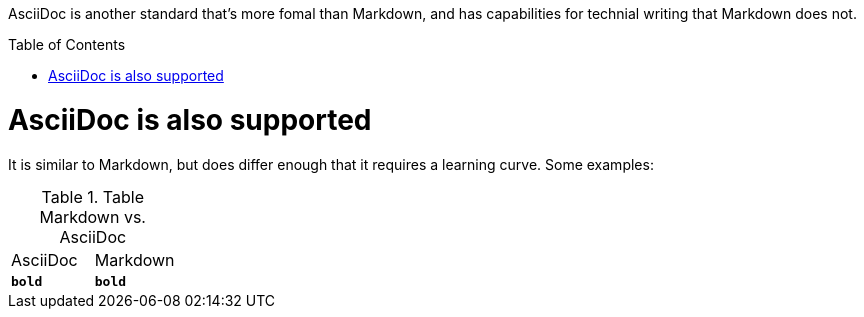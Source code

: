 ifdef::env-github[]
:caution-caption: :fire:
:important-caption: :heavy_exclamation_mark:
:note-caption: :information_source:
:tip-caption: :bulb:
:warning-caption: :warning:
endif::[]

:toc:
:toc-placement!:

[.lead]
AsciiDoc is another standard that's more fomal than Markdown, and has
capabilities for technial writing that Markdown does not.

toc::[]

= AsciiDoc is also supported
It is similar to Markdown, but does differ enough that it requires a learning
curve. Some examples:

.Table Markdown vs. AsciiDoc
|===
| AsciiDoc | Markdown
| ``*bold*``
| ``**bold**``

